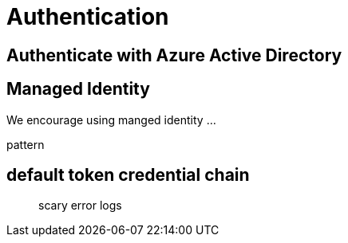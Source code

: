 = Authentication

== Authenticate with Azure Active Directory

== Managed Identity

We encourage using manged identity …

pattern

== default token credential chain

____

scary error logs

____